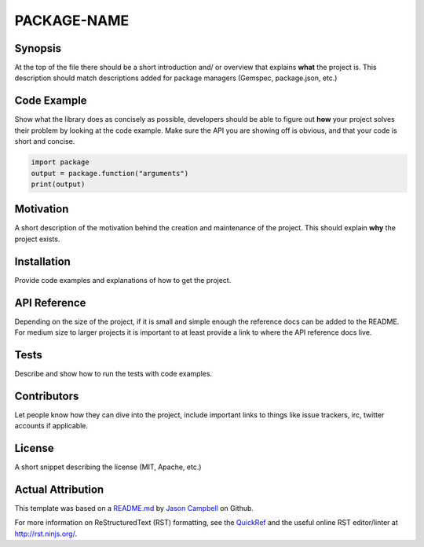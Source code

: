 PACKAGE-NAME
============


Synopsis
--------
At the top of the file there should be a short introduction and/ or overview that explains **what** the project is. This description should match descriptions added for package managers (Gemspec, package.json, etc.)

Code Example
------------
Show what the library does as concisely as possible, developers should be able to figure out **how** your project solves their problem by looking at the code example. Make sure the API you are showing off is obvious, and that your code is short and concise.

.. code:: python

	import package
	output = package.function("arguments")
	print(output)

Motivation
-----------
A short description of the motivation behind the creation and maintenance of the project. This should explain **why** the project exists.

Installation
------------
Provide code examples and explanations of how to get the project.

API Reference
-------------
Depending on the size of the project, if it is small and simple enough the reference docs can be added to the README. For medium size to larger projects it is important to at least provide a link to where the API reference docs live.

Tests
-----------
Describe and show how to run the tests with code examples.

Contributors
------------
Let people know how they can dive into the project, include important links to things like issue trackers, irc, twitter accounts if applicable.

License
-----------
A short snippet describing the license (MIT, Apache, etc.)


Actual Attribution
--------------------
This template was based on a `README.md <https://gist.github.com/jxson/1784669/>`_ by `Jason Campbell <https://gist.github.com/jxson/>`_ on Github.

For more information on ReStructuredText (RST) formatting, see the `QuickRef <http://docutils.sourceforge.net/docs/user/rst/quickref.html/>`_ and the useful online RST editor/linter at http://rst.ninjs.org/.